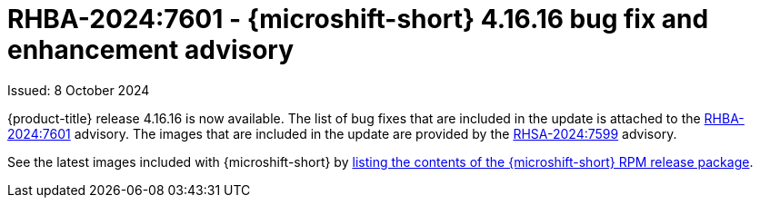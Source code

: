 
// Module included in the following assemblies:
//
//microshift_release_notes/microshift-4-16-release-notes.adoc

:_mod-docs-content-type: REFERENCE
[id="microshift-4-16-16-dp_{context}"]
= RHBA-2024:7601 - {microshift-short} 4.16.16 bug fix and enhancement advisory

[role="_abstract"]
Issued: 8 October 2024

{product-title} release 4.16.16 is now available. The list of bug fixes that are included in the update is attached to the link:https://access.redhat.com/errata/RHBA-2024:7601[RHBA-2024:7601] advisory. The images that are included in the update are provided by the link:https://access.redhat.com/errata/RHSA-2024:7599[RHSA-2024:7599] advisory.

See the latest images included with {microshift-short} by xref:../microshift_updating/microshift-list-update-contents.adoc#microshift-get-rpm-release-info_microshift-list-update-contents[listing the contents of the {microshift-short} RPM release package].
